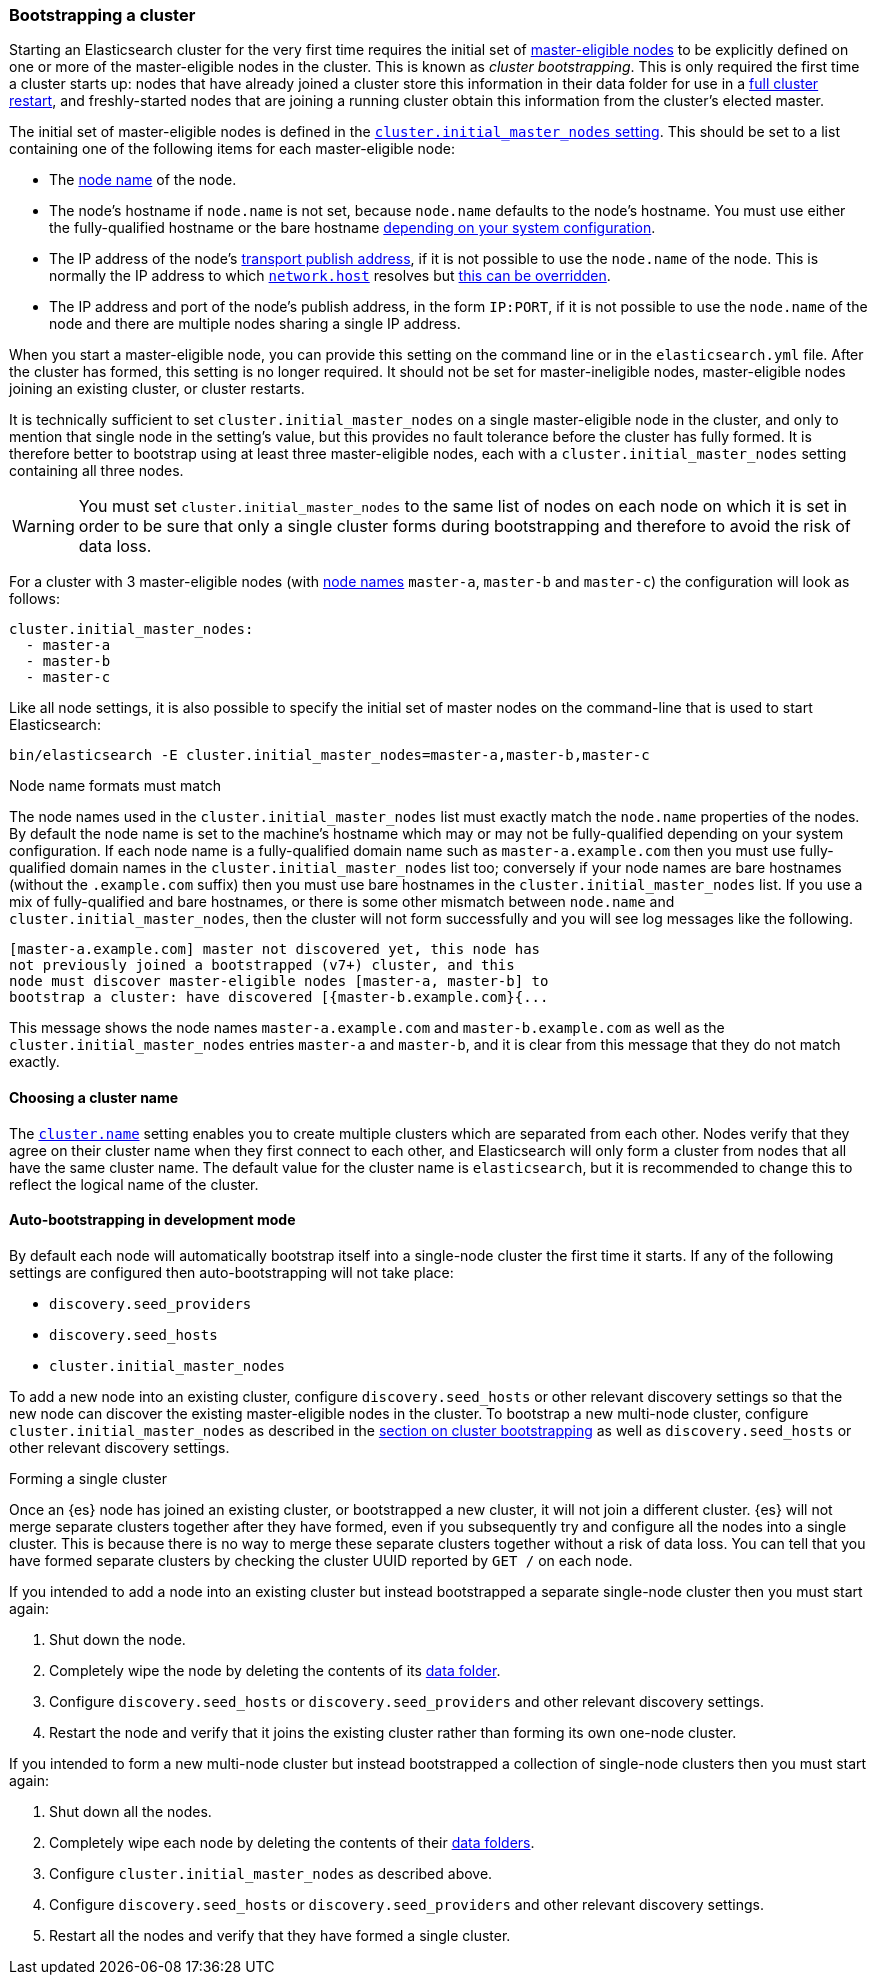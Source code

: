 [[modules-discovery-bootstrap-cluster]]
=== Bootstrapping a cluster

Starting an Elasticsearch cluster for the very first time requires the initial
set of <<master-node,master-eligible nodes>> to be explicitly defined on one or
more of the master-eligible nodes in the cluster. This is known as _cluster
bootstrapping_. This is only required the first time a cluster starts up: nodes
that have already joined a cluster store this information in their data folder
for use in a <<restart-upgrade,full cluster restart>>, and freshly-started nodes
that are joining a running cluster obtain this information from the cluster's
elected master.

The initial set of master-eligible nodes is defined in the
<<initial_master_nodes,`cluster.initial_master_nodes` setting>>. This should be
set to a list containing one of the following items for each master-eligible
node:

- The <<node-name,node name>> of the node.
- The node's hostname if `node.name` is not set, because `node.name` defaults
  to the node's hostname. You must use either the fully-qualified hostname or
  the bare hostname <<modules-discovery-bootstrap-cluster-fqdns,depending on
  your system configuration>>.
- The IP address of the node's <<modules-network-binding-publishing,transport
  publish address>>, if it is not possible to use the `node.name` of the node.
  This is normally the IP address to which
  <<common-network-settings,`network.host`>> resolves but
  <<advanced-network-settings,this can be overridden>>.
- The IP address and port of the node's publish address, in the form `IP:PORT`,
  if it is not possible to use the `node.name` of the node and there are
  multiple nodes sharing a single IP address.

When you start a master-eligible node, you can provide this setting on the
command line or in the `elasticsearch.yml` file. After the cluster has formed,
this setting is no longer required. It should not be set for master-ineligible
nodes, master-eligible nodes joining an existing cluster, or cluster restarts.

It is technically sufficient to set `cluster.initial_master_nodes` on a single
master-eligible node in the cluster, and only to mention that single node in the
setting's value, but this provides no fault tolerance before the cluster has
fully formed. It is therefore better to bootstrap using at least three
master-eligible nodes, each with a `cluster.initial_master_nodes` setting
containing all three nodes.

WARNING: You must set `cluster.initial_master_nodes` to the same list of nodes
on each node on which it is set in order to be sure that only a single cluster
forms during bootstrapping and therefore to avoid the risk of data loss.

For a cluster with 3 master-eligible nodes (with <<node-name,node names>>
`master-a`, `master-b` and `master-c`) the configuration will look as follows:

[source,yaml]
--------------------------------------------------
cluster.initial_master_nodes:
  - master-a
  - master-b
  - master-c
--------------------------------------------------

Like all node settings, it is also possible to specify the initial set of master
nodes on the command-line that is used to start Elasticsearch:

[source,bash]
--------------------------------------------------
bin/elasticsearch -E cluster.initial_master_nodes=master-a,master-b,master-c
--------------------------------------------------

[[modules-discovery-bootstrap-cluster-fqdns]]
.Node name formats must match
****
The node names used in the
`cluster.initial_master_nodes` list must exactly match the `node.name`
properties of the nodes. By default the node name is set to the machine's
hostname which may or may not be fully-qualified depending on your system
configuration. If each node name is a fully-qualified domain name such as
`master-a.example.com` then you must use fully-qualified domain names in the
`cluster.initial_master_nodes` list too; conversely if your node names are bare
hostnames (without the `.example.com` suffix) then you must use bare hostnames
in the `cluster.initial_master_nodes` list. If you use a mix of fully-qualified
and bare hostnames, or there is some other mismatch between `node.name` and
`cluster.initial_master_nodes`, then the cluster will not form successfully and
you will see log messages like the following.

[source,text]
--------------------------------------------------
[master-a.example.com] master not discovered yet, this node has
not previously joined a bootstrapped (v7+) cluster, and this
node must discover master-eligible nodes [master-a, master-b] to
bootstrap a cluster: have discovered [{master-b.example.com}{...
--------------------------------------------------

This message shows the node names `master-a.example.com` and
`master-b.example.com` as well as the `cluster.initial_master_nodes` entries
`master-a` and `master-b`, and it is clear from this message that they do not
match exactly.

****

[[bootstrap-cluster-name]]
==== Choosing a cluster name

The <<cluster-name,`cluster.name`>> setting enables you to create multiple
clusters which are separated from each other. Nodes verify that they agree on
their cluster name when they first connect to each other, and Elasticsearch
will only form a cluster from nodes that all have the same cluster name. The
default value for the cluster name is `elasticsearch`, but it is recommended to
change this to reflect the logical name of the cluster.

[[bootstrap-auto-bootstrap]]
==== Auto-bootstrapping in development mode

By default each node will automatically bootstrap itself into a single-node
cluster the first time it starts. If any of the following settings are
configured then auto-bootstrapping will not take place:

* `discovery.seed_providers`
* `discovery.seed_hosts`
* `cluster.initial_master_nodes`

To add a new node into an existing cluster, configure `discovery.seed_hosts` or
other relevant discovery settings so that the new node can discover the
existing master-eligible nodes in the cluster. To bootstrap a new multi-node
cluster, configure `cluster.initial_master_nodes` as described in the
<<modules-discovery-bootstrap-cluster,section on cluster bootstrapping>> as
well as `discovery.seed_hosts` or other relevant discovery settings.

[[modules-discovery-bootstrap-cluster-joining]]
.Forming a single cluster
****
Once an {es} node has joined an existing cluster, or bootstrapped a new
cluster, it will not join a different cluster. {es} will not merge separate
clusters together after they have formed, even if you subsequently try and
configure all the nodes into a single cluster. This is because there is no way
to merge these separate clusters together without a risk of data loss. You can
tell that you have formed separate clusters by checking the cluster UUID
reported by `GET /` on each node.

If you intended to add a node into an existing cluster but instead bootstrapped
a separate single-node cluster then you must start again:

. Shut down the node.

. Completely wipe the node by deleting the contents of its <<data-path,data
folder>>.

. Configure `discovery.seed_hosts` or `discovery.seed_providers` and other
relevant discovery settings.

. Restart the node and verify that it joins the existing cluster rather than
forming its own one-node cluster.

If you intended to form a new multi-node cluster but instead bootstrapped a
collection of single-node clusters then you must start again:

. Shut down all the nodes.

. Completely wipe each node by deleting the contents of their <<data-path,data
folders>>.

. Configure `cluster.initial_master_nodes` as described above.

. Configure `discovery.seed_hosts` or `discovery.seed_providers` and other
relevant discovery settings.

. Restart all the nodes and verify that they have formed a single cluster.

****
